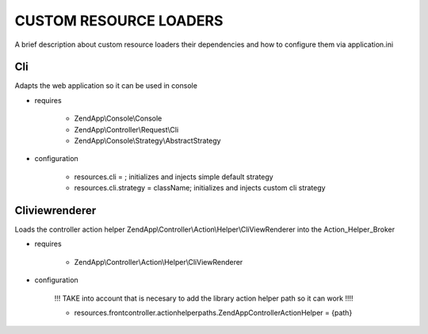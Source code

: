 CUSTOM RESOURCE LOADERS
=======================

A brief description about custom resource
loaders their dependencies and how to configure them
via application.ini

Cli
---

Adapts the web application so it can be used in console

- requires

    - ZendApp\\Console\\Console
    - ZendApp\\Controller\\Request\\Cli
    - ZendApp\\Console\\Strategy\\AbstractStrategy

- configuration

    - resources.cli =                   ; initializes and injects simple default strategy
    - resources.cli.strategy = className; initializes and injects custom cli strategy

Cliviewrenderer
---------------

Loads the controller action helper ZendApp\\Controller\\Action\\Helper\\CliViewRenderer into the Action_Helper_Broker

- requires

    - ZendApp\\Controller\\Action\\Helper\\CliViewRenderer

- configuration

    !!! TAKE into account that is necesary to add the library action helper path so it can work !!!!

    - resources.frontcontroller.actionhelperpaths.ZendApp\Controller\Action\Helper = {path}
